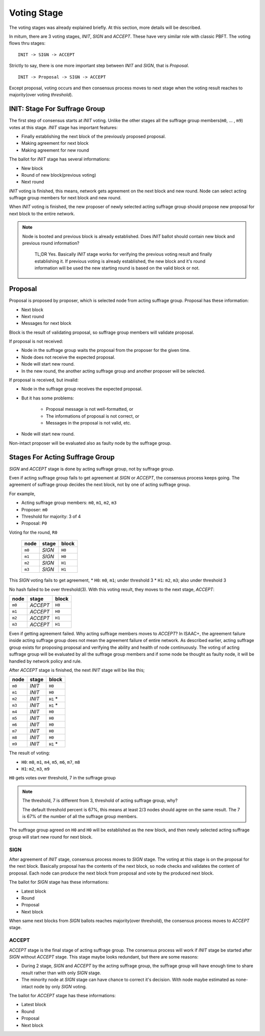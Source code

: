 ============================================================
Voting Stage
============================================================

The voting stages was already explained briefly. At this section, more details will be described.

In mitum, there are 3 voting stages, *INIT*, *SIGN* and *ACCEPT*. These have very similar role with classic PBFT. The voting flows thru stages:

::

    INIT -> SIGN -> ACCEPT

Strictly to say, there is one more important step between *INIT* and *SIGN*, that is *Proposal*.

::

    INIT -> Proposal -> SIGN -> ACCEPT

Except proposal, voting occurs and then consensus process moves to next stage when the voting result reaches to majority(over voting *threshold*).

INIT: Stage For Suffrage Group
------------------------------------------------------------

The first step of consensus starts at *INIT* voting. Unlike the other stages all the suffrage group members(``m0``, ... , ``m9``) votes at this stage. *INIT* stage has important features:

* Finally establishing the next block of the previously proposed proposal.
* Making agreement for next block
* Making agreement for new round

The ballot for *INIT* stage has several informations:

* New block
* Round of new block(previous voting)
* Next round

*INIT* voting is finished, this means, network gets agreement on the next block and new round. Node can select acting suffrage group members for next block and new round.

When *INIT* voting is finished, the new proposer of newly selected acting suffrage group should propose new proposal for next block to the entire network.

.. note::

    Node is booted and previous block is already established. Does *INIT* ballot should contain new block and previous round information?

        TL;DR Yes. Basically *INIT* stage works for verifying the previous voting result and finally establishing it. If previous voting is already established, the new block and it's round information will be used the new starting round is based on the valid block or not.


Proposal
------------------------------------------------------------

Proposal is proposed by proposer, which is selected node from acting suffrage group. Proposal has these information:

* Next block
* Next round
* Messages for next block

Block is the result of validating proposal, so suffrage group members will validate proposal.

If proposal is not received:

* Node in the suffrage group waits the proposal from the proposer for the given time.
* Node does not receive the expected proposal.
* Node will start new round.
* In the new round, the another acting suffrage group and another proposer will be selected.

If proposal is received, but invalid:

* Node in the suffrage group receives the expected proposal.
* But it has some problems:

    * Proposal message is not well-formatted, or
    * The informations of proposal is not correct, or
    * Messages in the proposal is not valid, etc.
* Node will start new round.

Non-intact proposer will be evaluated also as faulty node by the suffrage group.

Stages For Acting Suffrage Group
------------------------------------------------------------

*SIGN* and *ACCEPT* stage is done by acting suffrage group, not by suffrage group.

Even if acting suffrage group fails to get agreement at *SIGN* or *ACCEPT*, the consensus process keeps going. The agreement of suffrage group decides the next block, not by one of acting suffrage group.

For example,

* Acting suffrage group members: ``m0``, ``m1``, ``m2``, ``m3``
* Proposer: ``m0``
* Threshold for majority: 3 of 4
* Proposal: ``P0``

Voting for the round, ``R0``

 =======    ========    =======
 node       stage       block
 =======    ========    =======
 ``m0``     *SIGN*      ``H0``
 ``m1``     *SIGN*      ``H0``
 ``m2``     *SIGN*      ``H1``
 ``m3``     *SIGN*      ``H1``
 =======    ========    =======

This *SIGN* voting fails to get agreement,
* ``H0``: ``m0``, ``m1``; under threshold 3
* ``H1``: ``m2``, ``m3``; also under threshold 3

No hash failed to be over threshold(3). With this voting result, they moves to the next stage, *ACCEPT*:

=======  ========= =======
 node    stage     block
=======  ========= =======
 ``m0``  *ACCEPT*  ``H0``
 ``m1``  *ACCEPT*  ``H0``
 ``m2``  *ACCEPT*  ``H1``
 ``m3``  *ACCEPT*  ``H1``
=======  ========= =======

Even if getting agreement failed. Why acting suffrage members moves to *ACCEPT*?	In ISAAC+, the agreement failure inside acting suffrage group does not mean the agreement failure of entire network. As described earlier, acting suffrage group exists for proposing proposal and verifying the ability and health of node continuously. The voting of acting suffrage group will be evaluated by all the suffrage group members and if some node be thought as faulty node, it will be handled by network policy and rule.

After *ACCEPT* stage is finished, the next *INIT* stage will be like this;

======== ======= ==========
 node    stage   block
======== ======= ==========
 ``m0``  *INIT*  ``H0``
 ``m1``  *INIT*  ``H0``
 ``m2``  *INIT*  ``H1`` \*
 ``m3``  *INIT*  ``H1`` \*
 ``m4``  *INIT*  ``H0``
 ``m5``  *INIT*  ``H0``
 ``m6``  *INIT*  ``H0``
 ``m7``  *INIT*  ``H0``
 ``m8``  *INIT*  ``H0``
 ``m9``  *INIT*  ``H1`` \*
======== ======= ==========

The result of voting:

* ``H0``: ``m0``, ``m1``, ``m4``, ``m5``, ``m6``, ``m7``, ``m8``
* ``H1``: ``m2``, ``m3``, ``m9``

``H0`` gets votes over threshold, 7 in the suffrage group

.. note::

    The threshold, 7 is different from 3, threshold of acting suffrage group, why?

    The default threshold percent is 67%, this means at least 2/3 nodes should agree on the same result. The 7 is 67% of the number of all the suffrage group members.


The suffrage group agreed on ``H0`` and ``H0`` will be established as the new block, and then newly selected acting suffrage group will start new round for next block.


SIGN
~~~~~~~~~~~~~~~~~~~~~~~~~~~~~~~~~~~~~~~~~~~~~~~~~~~~~~~~~~~~

After agreement of *INIT* stage, consensus process moves to *SIGN* stage. The voting at this stage is on the proposal for the next block. Basically proposal has the contents of the next block, so node checks and validates the content of proposal. Each node can produce the next block from proposal and vote by the produced next block.

The ballot for *SIGN* stage has these informations:

* Latest block
* Round
* Proposal
* Next block

When same next blocks from *SIGN* ballots reaches majority(over threshold), the consensus process moves to *ACCEPT* stage.


ACCEPT
~~~~~~~~~~~~~~~~~~~~~~~~~~~~~~~~~~~~~~~~~~~~~~~~~~~~~~~~~~~~

*ACCEPT* stage is the final stage of acting suffrage group. The consensus process will work if *INIT* stage be started after *SIGN* without *ACCEPT* stage. This stage maybe looks redundant, but there are some reasons:

* During 2 stage, *SIGN* and *ACCEPT* by the acting suffrage group, the suffrage group will have enough time to share result rather than with only *SIGN* stage.
* The minority node at *SIGN* stage can have chance to correct it's decision. With node maybe estimated as none-intact node by only *SIGN* voting.

The ballot for *ACCEPT* stage has these informations:

* Latest block
* Round
* Proposal
* Next block

